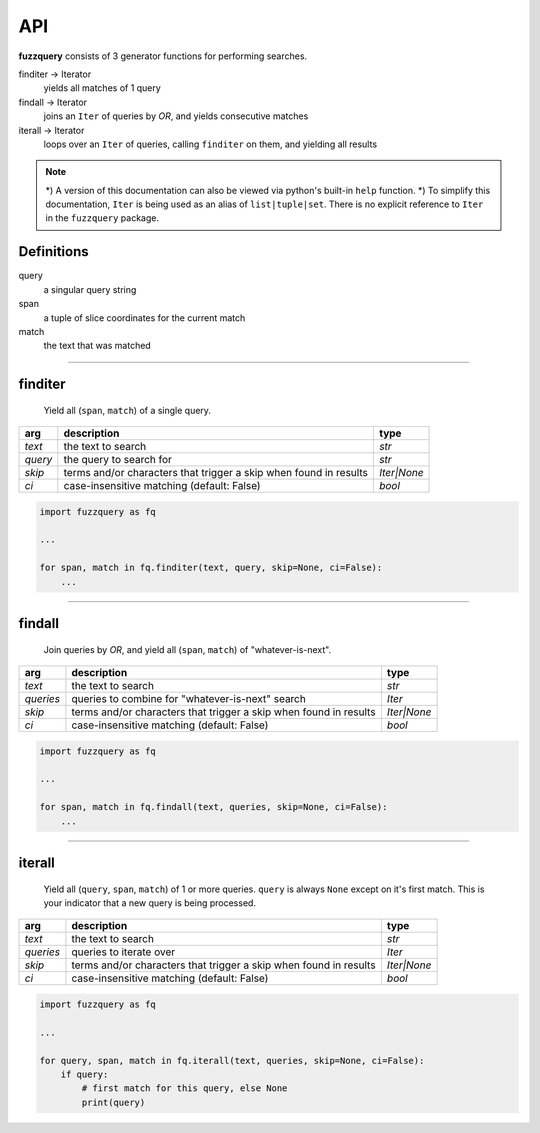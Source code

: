 API
========

**fuzzquery** consists of 3 generator functions for performing searches.

finditer -> Iterator
  yields all matches of 1 query
findall -> Iterator
  joins an ``Iter`` of queries by `OR`, and yields consecutive matches
iterall -> Iterator
  loops over an  ``Iter`` of queries, calling ``finditer`` on them, and yielding all results

.. note::

  *) A version of this documentation can also be viewed via python's built-in ``help`` function.
  *) To simplify this documentation, ``Iter`` is being used as an alias of ``list|tuple|set``. There is no explicit reference to ``Iter`` in the ``fuzzquery`` package.

Definitions
-----------

query
  a singular query string
span
  a tuple of slice coordinates for the current match
match
  the text that was matched

----------

finditer
--------

  Yield all (``span``, ``match``) of a single query.

+----------+-------------------------------------------------------------------+--------------+
| arg      | description                                                       | type         |
+==========+===================================================================+==============+
|*text*    | the text to search                                                | `str`        |
+----------+-------------------------------------------------------------------+--------------+
|*query*   | the query to search for                                           | `str`        |
+----------+-------------------------------------------------------------------+--------------+
|*skip*    | terms and/or characters that trigger a skip when found in results | `Iter|None`  |
+----------+-------------------------------------------------------------------+--------------+
|*ci*      | case-insensitive matching  (default: False)                       | `bool`       |
+----------+-------------------------------------------------------------------+--------------+

.. code-block:: python

  import fuzzquery as fq

  ...

  for span, match in fq.finditer(text, query, skip=None, ci=False):
      ...

------------------

findall
-------

  Join queries by `OR`, and yield all (``span``, ``match``) of "whatever-is-next".

+-----------+-------------------------------------------------------------------+--------------+
| arg       | description                                                       | type         |
+===========+===================================================================+==============+
|*text*     | the text to search                                                | `str`        |
+-----------+-------------------------------------------------------------------+--------------+
|*queries*  | queries to combine for "whatever-is-next" search                  | `Iter`       |
+-----------+-------------------------------------------------------------------+--------------+
|*skip*     | terms and/or characters that trigger a skip when found in results | `Iter|None`  |
+-----------+-------------------------------------------------------------------+--------------+
|*ci*       | case-insensitive matching  (default: False)                       | `bool`       |
+-----------+-------------------------------------------------------------------+--------------+

.. code-block:: python

  import fuzzquery as fq

  ...

  for span, match in fq.findall(text, queries, skip=None, ci=False):
      ...

---------------

iterall
-------

  Yield all (``query``, ``span``, ``match``) of 1 or more queries. ``query`` is always ``None`` except on it's first match. This is your indicator that a new query is being processed.
  
+-----------+-------------------------------------------------------------------+--------------+
| arg       | description                                                       | type         |
+===========+===================================================================+==============+
|*text*     | the text to search                                                | `str`        |
+-----------+-------------------------------------------------------------------+--------------+
|*queries*  | queries to iterate over                                           | `Iter`       |
+-----------+-------------------------------------------------------------------+--------------+
|*skip*     | terms and/or characters that trigger a skip when found in results | `Iter|None`  |
+-----------+-------------------------------------------------------------------+--------------+
|*ci*       | case-insensitive matching  (default: False)                       | `bool`       |
+-----------+-------------------------------------------------------------------+--------------+

.. code-block:: python

  import fuzzquery as fq

  ...

  for query, span, match in fq.iterall(text, queries, skip=None, ci=False):
      if query:
          # first match for this query, else None
          print(query)
